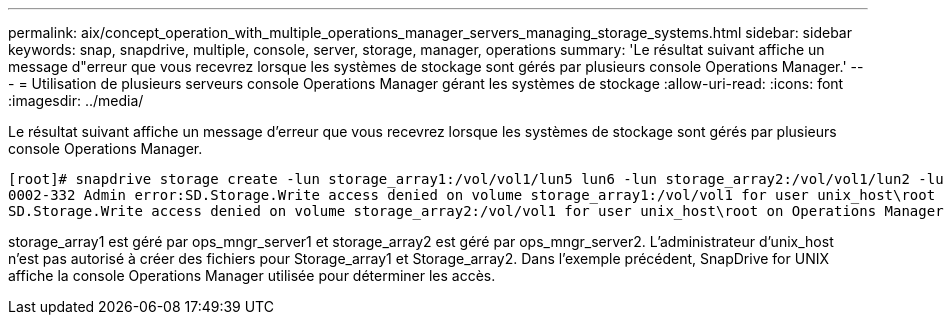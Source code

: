 ---
permalink: aix/concept_operation_with_multiple_operations_manager_servers_managing_storage_systems.html 
sidebar: sidebar 
keywords: snap, snapdrive, multiple, console, server, storage, manager, operations 
summary: 'Le résultat suivant affiche un message d"erreur que vous recevrez lorsque les systèmes de stockage sont gérés par plusieurs console Operations Manager.' 
---
= Utilisation de plusieurs serveurs console Operations Manager gérant les systèmes de stockage
:allow-uri-read: 
:icons: font
:imagesdir: ../media/


[role="lead"]
Le résultat suivant affiche un message d'erreur que vous recevrez lorsque les systèmes de stockage sont gérés par plusieurs console Operations Manager.

[listing]
----
[root]# snapdrive storage create -lun storage_array1:/vol/vol1/lun5 lun6 -lun storage_array2:/vol/vol1/lun2 -lunsize 100m
0002-332 Admin error:SD.Storage.Write access denied on volume storage_array1:/vol/vol1 for user unix_host\root on Operations Manager server ops_mngr_server1
SD.Storage.Write access denied on volume storage_array2:/vol/vol1 for user unix_host\root on Operations Manager server ops_mngr_server2
----
storage_array1 est géré par ops_mngr_server1 et storage_array2 est géré par ops_mngr_server2. L'administrateur d'unix_host n'est pas autorisé à créer des fichiers pour Storage_array1 et Storage_array2. Dans l'exemple précédent, SnapDrive for UNIX affiche la console Operations Manager utilisée pour déterminer les accès.
